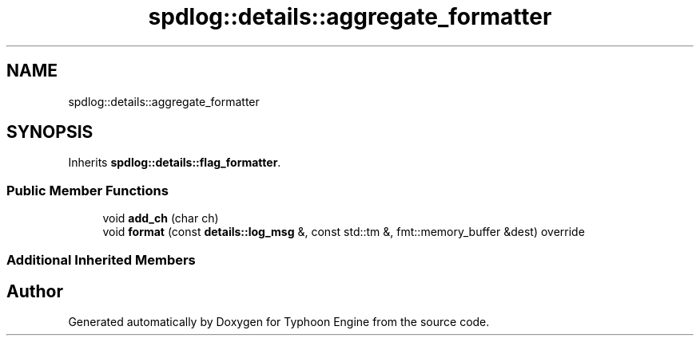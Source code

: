 .TH "spdlog::details::aggregate_formatter" 3 "Sat Jul 20 2019" "Version 0.1" "Typhoon Engine" \" -*- nroff -*-
.ad l
.nh
.SH NAME
spdlog::details::aggregate_formatter
.SH SYNOPSIS
.br
.PP
.PP
Inherits \fBspdlog::details::flag_formatter\fP\&.
.SS "Public Member Functions"

.in +1c
.ti -1c
.RI "void \fBadd_ch\fP (char ch)"
.br
.ti -1c
.RI "void \fBformat\fP (const \fBdetails::log_msg\fP &, const std::tm &, fmt::memory_buffer &dest) override"
.br
.in -1c
.SS "Additional Inherited Members"


.SH "Author"
.PP 
Generated automatically by Doxygen for Typhoon Engine from the source code\&.
